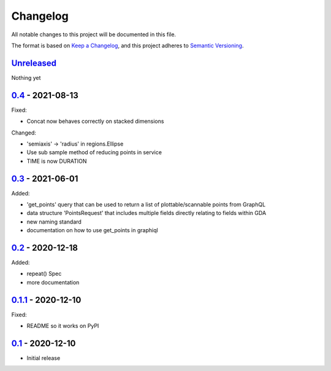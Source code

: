 Changelog
=========

All notable changes to this project will be documented in this file.

The format is based on `Keep a Changelog <https://keepachangelog.com/en/1.0.0/>`_,
and this project adheres to `Semantic Versioning <https://semver.org/spec/v2.0.0.html>`_.


Unreleased_
-----------

Nothing yet


0.4_ - 2021-08-13
-----------------

Fixed:

- Concat now behaves correctly on stacked dimensions

Changed:

- 'semiaxis' -> 'radius' in regions.Ellipse
- Use sub sample method of reducing points in service
- TIME is now DURATION


0.3_ - 2021-06-01
-----------------

Added:

- 'get_points' query that can be used to return a list of plottable/scannable points from GraphQL
- data structure 'PointsRequest' that includes multiple fields directly relating to fields within GDA
- new naming standard
- documentation on how to use get_points in graphiql


0.2_ - 2020-12-18
-----------------

Added:

- repeat() Spec
- more documentation


0.1.1_ - 2020-12-10
-------------------

Fixed:

- README so it works on PyPI


0.1_ - 2020-12-10
-----------------

- Initial release


.. _Unreleased: https://github.com/dls-controls/scanspec/compare/0.4...HEAD
.. _0.4: https://github.com/dls-controls/scanspec/compare/0.3...0.4
.. _0.3: https://github.com/dls-controls/scanspec/compare/0.2...0.3
.. _0.2: https://github.com/dls-controls/scanspec/compare/0.1.1...0.2
.. _0.1.1: https://github.com/dls-controls/scanspec/compare/0.1...0.1.1
.. _0.1: https://github.com/dls-controls/scanspec/releases/tag/0.1
